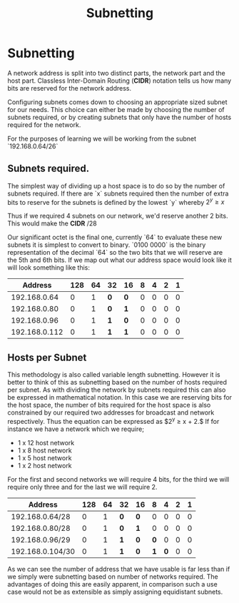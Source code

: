 :PROPERTIES:
:ID:       c101295e-0351-4b3f-a0cc-f0e1252cccae
:END:
#+title: Subnetting
* Subnetting

A network address is split into two distinct parts, the network part and the host part. Classless Inter-Domain Routing (**CIDR**) notation tells us how many bits are reserved for the network address.

Configuring subnets comes down to choosing an appropriate sized subnet for our needs. This choice can either be made by choosing the number of subnets required, or by creating subnets that only have the number of hosts required for the network.

For the purposes of learning we will be working from the subnet `192.168.0.64/26`

** Subnets required.

The simplest way of dividing up a host space is to do so by the number of subnets required. If there are `x` subnets required then the number of extra bits to reserve for the subnets is defined by the lowest `y` whereby $2^y \ge x$

Thus if we required 4 subnets on our network, we'd reserve another 2 bits. This would make the **CIDR** /28

Our significant octet is the final one, currently `64` to evaluate these new subnets it is simplest to convert to binary. `0100 0000` is the binary representation of the decimal `64` so the two bits that we will reserve are the 5th and 6th bits. If we map out what our address space would look like it will look something like this:

|       Address | 128 | 64 | 32      | 16      | 8 | 4 | 2 | 1 |
|---------------+-----+----+---------+---------+---+---+---+---|
|  192.168.0.64 |   0 |  1 | ***0*** | ***0*** | 0 | 0 | 0 | 0 |
|  192.168.0.80 |   0 |  1 | ***0*** | ***1*** | 0 | 0 | 0 | 0 |
|  192.168.0.96 |   0 |  1 | ***1*** | ***0*** | 0 | 0 | 0 | 0 |
| 192.168.0.112 |   0 |  1 | ***1*** | ***1*** | 0 | 0 | 0 | 0 |

** Hosts per Subnet

This methodology is also called variable length subnetting. However it is better to think of this as subnetting based on the number of hosts required per subnet. As with dividing the network by subnets required this can also be expressed in mathematical notation. In this case we are reserving bits for the host space, the number of bits required for the host space is also constrained by our required two addresses for broadcast and network respectively. Thus the equation can be expressed as $2^y \ge x + 2.$ If for instance we have a network which we require; 
 - 1 x 12 host network
 - 1 x 8 host network
 - 1 x 5 host network
 - 1 x 2 host network

For the first and second networks we will require 4 bits, for the third we will require only three and for the last we will require 2.

| Address          | 128 | 64 | 32      | 16      |       8 |       4 | 2 | 1 |
|------------------+-----+----+---------+---------+---------+---------+---+---|
| 192.168.0.64/28  |   0 |  1 | ***0*** | ***0*** |       0 |       0 | 0 | 0 |
| 192.168.0.80/28  |   0 |  1 | ***0*** | ***1*** |       0 |       0 | 0 | 0 |
| 192.168.0.96/29  |   0 |  1 | ***1*** | ***0*** | ***0*** |       0 | 0 | 0 |
| 192.168.0.104/30 |   0 |  1 | ***1*** | ***0*** | ***1*** | ***0*** | 0 | 0 |

As we can see the number of address that we have usable is far less than if we simply were subnetting based on number of networks required. The advantages of doing this are easily apparent, in comparison such a use case would not be as extensible as simply assigning equidistant subnets.
